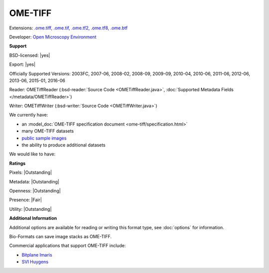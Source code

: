 .. index:: OME-TIFF
.. index:: .ome.tiff, .ome.tif, .ome.tf2, .ome.tf8, .ome.btf

OME-TIFF
===============================================================================

Extensions: `.ome.tiff, .ome.tif, .ome.tf2, .ome.tf8, .ome.btf <http://www.openmicroscopy.org/site/support/ome-model/ome-tiff/index.html>`_

Developer: `Open Microscopy Environment <http://www.openmicroscopy.org/>`_


**Support**


BSD-licensed: |yes|

Export: |yes|

Officially Supported Versions: 2003FC, 2007-06, 2008-02, 2008-09, 2009-09, 2010-04, 2010-06, 2011-06, 2012-06, 2013-06, 2015-01, 2016-06

Reader: OMETiffReader (:bsd-reader:`Source Code <OMETiffReader.java>`, :doc:`Supported Metadata Fields </metadata/OMETiffReader>`)

Writer: OMETiffWriter (:bsd-writer:`Source Code <OMETiffWriter.java>`)



We currently have:

* an :model_doc:`OME-TIFF specification document <ome-tiff/specification.html>`
* many OME-TIFF datasets
* `public sample images <http://downloads.openmicroscopy.org/images/OME-TIFF/>`__
* the ability to produce additional datasets

We would like to have:


**Ratings**


Pixels: |Outstanding|

Metadata: |Outstanding|

Openness: |Outstanding|

Presence: |Fair|

Utility: |Outstanding|

**Additional Information**


Additional options are available for reading or writing this format type, see
:doc:`options` for information.

Bio-Formats can save image stacks as OME-TIFF. 

Commercial applications that support OME-TIFF include: 

* `Bitplane Imaris <http://www.bitplane.com/>`_ 
* `SVI Huygens <http://svi.nl/>`_ 

.. seealso:: 
  :model_doc:`OME-TIFF technical overview <ome-tiff/index.html>`
